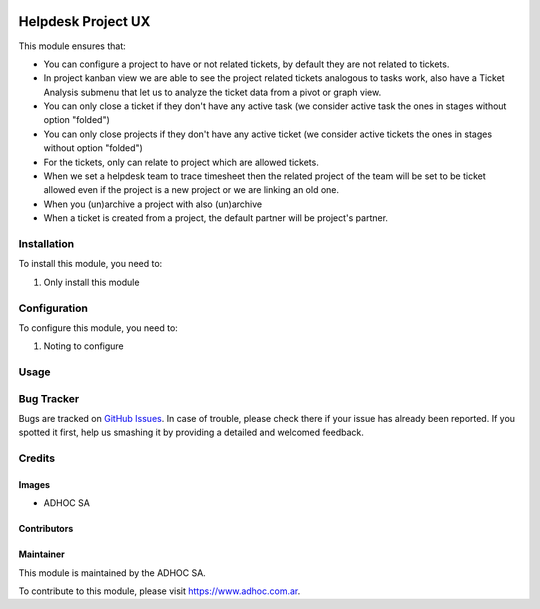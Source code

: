 .. |company| replace:: ADHOC SA

.. |company_logo| image:: https://raw.githubusercontent.com/ingadhoc/maintainer-tools/master/resources/adhoc-logo.png
   :alt: ADHOC SA
   :target: https://www.adhoc.com.ar

.. |icon| image:: https://raw.githubusercontent.com/ingadhoc/maintainer-tools/master/resources/adhoc-icon.png

.. image:: https://img.shields.io/badge/license-AGPL--3-blue.png
   :target: https://www.gnu.org/licenses/agpl
   :alt: License: AGPL-3

===================
Helpdesk Project UX
===================

This module ensures that:

* You can configure a project to have or not related tickets, by default they
  are not related to tickets.

* In project kanban view we are able to see the project related tickets
  analogous to tasks work, also have a Ticket Analysis submenu that let us
  to analyze the ticket data from a pivot or graph view.

* You can only close a ticket if they don't have any active task (we consider
  active task the ones in stages without option "folded")

* You can only close projects if they don't have any active ticket (we
  consider active tickets the ones in stages without option "folded")

* For the tickets, only can relate to project which are allowed tickets.

* When we set a helpdesk team to trace timesheet then the related project of
  the team will be set to be ticket allowed even if the project is a new
  project or we are linking an old one.

* When you (un)archive a project with also (un)archive

* When a ticket is created from a project, the default partner will be project's partner.

Installation
============

To install this module, you need to:

#. Only install this module

Configuration
=============

To configure this module, you need to:

#. Noting to configure

Usage
=====

.. image:: https://odoo-community.org/website/image/ir.attachment/5784_f2813bd/datas
   :alt: Try me on Runbot
   :target: http://runbot.adhoc.com.ar/

Bug Tracker
===========

Bugs are tracked on `GitHub Issues
<https://github.com/ingadhoc/project/issues>`_. In case of trouble, please
check there if your issue has already been reported. If you spotted it first,
help us smashing it by providing a detailed and welcomed feedback.

Credits
=======

Images
------

* |company| |icon|

Contributors
------------

Maintainer
----------

|company_logo|

This module is maintained by the |company|.

To contribute to this module, please visit https://www.adhoc.com.ar.
